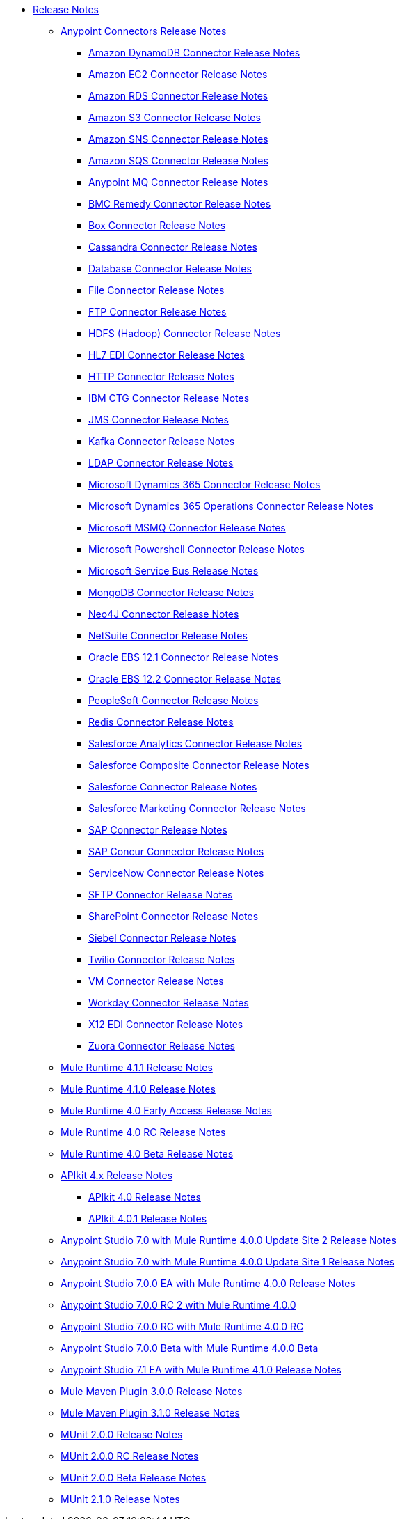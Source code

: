 // Master TOC

* link:/release-notes/index[Release Notes]
** link:/release-notes/connectors-release-notes[Anypoint Connectors Release Notes]
*** link:/release-notes/amazon-dynamodb-connector-release-notes[Amazon DynamoDB Connector Release Notes]
*** link:/release-notes/amazon-ec2-connector-release-notes[Amazon EC2 Connector Release Notes]
*** link:/release-notes/amazon-rds-connector-release-notes[Amazon RDS Connector Release Notes]
*** link:/release-notes/amazon-s3-connector-release-notes[Amazon S3 Connector Release Notes]
*** link:/release-notes/amazon-sns-connector-release-notes[Amazon SNS Connector Release Notes]
*** link:/release-notes/amazon-sqs-connector-release-notes[Amazon SQS Connector Release Notes]
*** link:/release-notes/anypoint-mq-connector-release-notes[Anypoint MQ Connector Release Notes]
*** link:/release-notes/bmc-remedy-connector-release-notes[BMC Remedy Connector Release Notes]
*** link:/release-notes/box-connector-release-notes[Box Connector Release Notes]
*** link:/release-notes/cassandra-connector-release-notes[Cassandra Connector Release Notes]
*** link:/release-notes/connector-db[Database Connector Release Notes]
*** link:/release-notes/connector-file[File Connector Release Notes]
*** link:/release-notes/connector-ftp[FTP Connector Release Notes]
*** link:/release-notes/hdfs-connector-release-notes[HDFS (Hadoop) Connector Release Notes]
*** link:/release-notes/hl7-connector-release-notes[HL7 EDI Connector Release Notes]
*** link:/release-notes/connector-http[HTTP Connector Release Notes]
*** link:/release-notes/ibm-ctg-connector-release-notes[IBM CTG Connector Release Notes]
*** link:/release-notes/connector-jms[JMS Connector Release Notes]
*** link:/release-notes/kafka-connector-release-notes[Kafka Connector Release Notes]
*** link:/release-notes/ldap-connector-release-notes[LDAP Connector Release Notes]
*** link:/release-notes/microsoft-dynamics-365-connector-release-notes[Microsoft Dynamics 365 Connector Release Notes]
*** link:/release-notes/microsoft-365-ops-connector-release-notes[Microsoft Dynamics 365 Operations Connector Release Notes]
*** link:/release-notes/msmq-connector-release-notes[Microsoft MSMQ Connector Release Notes]
*** link:/release-notes/microsoft-powershell-connector-release-notes[Microsoft Powershell Connector Release Notes]
*** link:/release-notes/ms-service-bus-connector-release-notes[Microsoft Service Bus Release Notes]
*** link:/release-notes/mongodb-connector-release-notes[MongoDB Connector Release Notes]
*** link:/release-notes/neo4j-connector-release-notes[Neo4J Connector Release Notes]
*** link:/release-notes/netsuite-connector-release-notes[NetSuite Connector Release Notes]
*** link:/release-notes/oracle-ebs-connector-release-notes[Oracle EBS 12.1 Connector Release Notes]
*** link:/release-notes/oracle-ebs-122-connector-release-notes[Oracle EBS 12.2 Connector Release Notes]
*** link:/release-notes/peoplesoft-connector-release-notes[PeopleSoft Connector Release Notes]
*** link:/release-notes/redis-connector-release-notes[Redis Connector Release Notes]
*** link:/release-notes/salesforce-analytics-connector-release-notes[Salesforce Analytics Connector Release Notes]
*** link:/release-notes/salesforce-composite-connector-release-notes[Salesforce Composite Connector Release Notes]
*** link:/release-notes/salesforce-connector-release-notes[Salesforce Connector Release Notes]
*** link:/release-notes/salesforce-mktg-connector-release-notes[Salesforce Marketing Connector Release Notes]
*** link:/release-notes/sap-connector-release-notes[SAP Connector Release Notes]
*** link:/release-notes/sap-concur-connector-release-notes[SAP Concur Connector Release Notes]
*** link:/release-notes/servicenow-connector-release-notes[ServiceNow Connector Release Notes]
*** link:/release-notes/connector-sftp[SFTP Connector Release Notes]
*** link:/release-notes/sharepoint-connector-release-notes[SharePoint Connector Release Notes]
*** link:/release-notes/siebel-connector-release-notes[Siebel Connector Release Notes]
*** link:/release-notes/twilio-connector-release-notes[Twilio Connector Release Notes]
*** link:/release-notes/connector-vm[VM Connector Release Notes]
*** link:/release-notes/workday-connector-release-notes[Workday Connector Release Notes]
*** link:/release-notes/x12-edi-connector-release-notes[X12 EDI Connector Release Notes]
*** link:/release-notes/zuora-connector-release-notes[Zuora Connector Release Notes]
** link:/release-notes/mule-4.1.1-release-notes[Mule Runtime 4.1.1 Release Notes]
** link:/release-notes/mule-4.1.0-release-notes[Mule Runtime 4.1.0 Release Notes]
** link:/release-notes/mule-4.0-release-notes[Mule Runtime 4.0 Early Access Release Notes]
** link:/release-notes/mule-4.0-rc-release-notes[Mule Runtime 4.0 RC Release Notes]
** link:/release-notes/mule-4.0-beta-release-notes[Mule Runtime 4.0 Beta Release Notes]
** link:/release-notes/apikit-4.x-release-notes[APIkit 4.x Release Notes]
*** link:/release-notes/apikit-4.0-release-notes[APIkit 4.0 Release Notes]
*** link:/release-notes/apikit-4.0.1-release-notes[APIkit 4.0.1 Release Notes]
** link:/release-notes/anypoint-studio-7.0-with-4.0-runtime-update-site-2-release-notes[Anypoint Studio 7.0 with Mule Runtime 4.0.0 Update Site 2 Release Notes]
** link:/release-notes/anypoint-studio-7.0-with-4.0-runtime-update-site-1-release-notes[Anypoint Studio 7.0 with Mule Runtime 4.0.0 Update Site 1 Release Notes]
** link:/release-notes/anypoint-studio-7.0-EA-with-4.0-runtime-release-notes[Anypoint Studio 7.0.0 EA with Mule Runtime 4.0.0 Release Notes]
** link:/release-notes/anypoint-studio-7.0-rc2-with-4.0-runtime-release-notes[Anypoint Studio 7.0.0 RC 2 with Mule Runtime 4.0.0]
** link:/release-notes/anypoint-studio-7.0-rc-with-4.0-runtime-release-notes[Anypoint Studio 7.0.0 RC with Mule Runtime 4.0.0 RC]
** link:/release-notes/anypoint-studio-7.0-beta-with-4.0-runtime-release-notes[Anypoint Studio 7.0.0 Beta with Mule Runtime 4.0.0 Beta]
** link:/release-notes/anypoint-studio-7.1-with-4.1-runtime-release-notes[Anypoint Studio 7.1 EA with Mule Runtime 4.1.0 Release Notes]

** link:/release-notes/mule-maven-plugin-3.0.0-release-notes[Mule Maven Plugin 3.0.0 Release Notes]
** link:/release-notes/mule-maven-plugin-3.1.0-release-notes[Mule Maven Plugin 3.1.0 Release Notes]

** link:/release-notes/munit-2.0.0-release-notes[MUnit 2.0.0 Release Notes]
** link:/release-notes/munit-2.0.0-rc-release-notes[MUnit 2.0.0 RC Release Notes]
** link:/release-notes/munit-2.0.0-beta-release-notes[MUnit 2.0.0 Beta Release Notes]
** link:/release-notes/munit-2.1.0-release-notes[MUnit 2.1.0 Release Notes]
